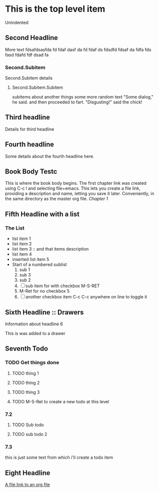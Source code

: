 * This is the top level item
  Unindented
** Second Headline
   More text fdsafdsasfda fd fdaf dasf da fd fdaf ds fdsdfd fdsaf da fdfa fds fasd fdafd fdf dsad fa
*** Second.Subitem
    Second.Subitem details 
**** Second.Subitem.Subitem
     subitems about another things some more random text
     "Some dialog," he said. and then proceeded to fart.
     "Disgusting!" said the chick!
** Third headline
   Details for third headline
** Fourth headline
   Some details about the fourth headline here.
** Book Body Testc
   This is where the book body begins. The first chapter link was created using C-c l and selecting file+emacs. This lets you create a file link, providing a description and name, letting you save it later. Conveniently, in the same directory as the master org file.
   [[file+emacs:chapter1.org][Chapter 1]]
** Fifth Headline with a list
*** The List
    - list item 1
    - list item 2
    - list item 3 :: and that items description
    - list item 4
    - inserted list item 5
    - Start of a numbered sublist
      1. sub 1
      2. sub 3
      3. sub 2
      4. [ ] sub item for with checkbox M-S-RET
      5. M-Ret for no checkbox 5
      6. [ ] another checkbox item  C-c C-c anywhere on line to toggle it 
** Sixth Headline :: Drawers
   Information about headline 6
   :CRAP:
   This is was added to a drawer
   :END:
** Seventh Todo
*** TODO Get things done
**** TODO thing 1
**** TODO thing 2
**** TODO thing 3
**** TODO M-S-Ret to create a new todo at this level
*** 7.2
**** TODO Sub todo
**** TODO sub todo 2
*** 7.3
    this is just some text from which i'll create a todo item
** Eight Headline
   [[file:file-link.org][A file link to an org file]]
   
   
